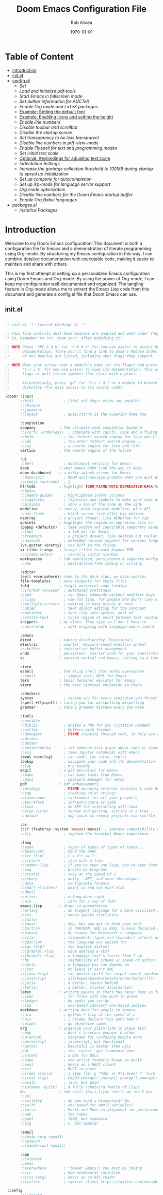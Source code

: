 #+title: Doom Emacs Configuration File
#+author: Rob Alicea
#+date: \today

* Table of Content
- [[#Introduction][Introduction]]
- [[#init.el][init.el]]
- [[config.el][config.el]]
  - [[Set]]
  - [[Load and initialize pdf-tools]]
  - [[Start Emacs in fullscreen mode]]
  - [[Set author information for AUCTeX]]
  - [[Enable Org mode and LaTeX packages]]
  - [[#Example-setting-the-default-font][Example: Setting the default font]]
  - [[Example: Enabling icons and setting the height]]
  - [[Enable line numbers]]
  - [[Disable toolbar and scrollbar]]
  - [[Disable the startup screen]]
  - [[Set transparency to be less transparent]]
  - [[Disable line numbers in pdf-view-mode]]
  - [[Enable Flyspell for text and programming modes]]
  - [[Set initial text scale]]
  - [[Optional: Keybindings for adjusting text scale]]
  - [[Indentation Settings]]
  - [[Increase the garbage collection threshold to 100MB during startup to speed up initialization]]
  - [[Set up company for autocompletion]]
  - [[Set up lsp-mode for language server support]]
  - [[Org mode optimization]]
  - [[Disable line numbers for the Doom Emacs startup buffer]]
  - [[Enable Org Babel languages]]
- [[packages.el]]
  - [[Installed Packages]]

* <<introduction>>Introduction
Welcome to my Doom Emacs configuration! This document is both a configuration file for Emacs and a demonstration of literate programming using Org-mode. By structuring my Emacs configuration in this way, I can combine detailed documentation with executable code, making it easier to maintain and share with others.

This is my first attempt at setting up a personalized Emacs configuration using Doom Emacs and Org-mode. By using the power of Org-mode, I can keep my configuration well-documented and organized. The tangling feature in Org-mode allows me to extract the Emacs Lisp code from this document and generate a config.el file that Doom Emacs can use.

** <<init.el>>init.el
#+BEGIN_SRC emacs-lisp :tangle ~/.doom.d/init.el

;; init.el -*- lexical-binding: t; -*-

;; This file controls what Doom modules are enabled and what order they load
;; in. Remember to run 'doom sync' after modifying it!

;; NOTE Press 'SPC h d h' (or 'C-h d h' for non-vim users) to access Doom's
;;      documentation. There you'll find a link to Doom's Module Index where all
;;      of our modules are listed, including what flags they support.

;; NOTE Move your cursor over a module's name (or its flags) and press 'K' (or
;;      'C-c c k' for non-vim users) to view its documentation. This works on
;;      flags as well (those symbols that start with a plus).
;;
;;      Alternatively, press 'gd' (or 'C-c c d') on a module to browse its
;;      directory (for easy access to its source code).

(doom! :input
       ;;bidi              ; (tfel ot) thgir etirw uoy gnipleh
       ;;chinese
       ;;japanese
       ;;layout            ; auie,ctsrnm is the superior home row

       :completion
       company           ; the ultimate code completion backend
       ;;(corfu +orderless)  ; complete with cap(f), cape and a flying feather!
       ;;helm              ; the *other* search engine for love and life
       ;;ido               ; the other *other* search engine...
       ;;ivy               ; a search engine for love and life
       vertico           ; the search engine of the future

       :ui
       ;;deft              ; notational velocity for Emacs
       doom              ; what makes DOOM look the way it does
       doom-dashboard    ; a nifty splash screen for Emacs
       ;;doom-quit         ; DOOM quit-message prompts when you quit Emacs
       ;;(emoji +unicode)  ; 🙂
       hl-todo           ; highlight TODO/FIXME/NOTE/DEPRECATED/HACK/REVIEW
       ;;hydra
       ;;indent-guides     ; highlighted indent columns
       ;;ligatures         ; ligatures and symbols to make your code pretty again
       ;;minimap           ; show a map of the code on the side
       modeline          ; snazzy, Atom-inspired modeline, plus API
       ;;nav-flash         ; blink cursor line after big motions
       neotree           ; a project drawer, like NERDTree for vim
       ophints           ; highlight the region an operation acts on
       (popup +defaults)   ; tame sudden yet inevitable temporary windows
       ;;tabs              ; a tab bar for Emacs
       ;;treemacs          ; a project drawer, like neotree but cooler
       ;;unicode           ; extended unicode support for various languages
       (vc-gutter +pretty) ; vcs diff in the fringe
       vi-tilde-fringe   ; fringe tildes to mark beyond EOB
       ;;window-select     ; visually switch windows
       workspaces        ; tab emulation, persistence & separate workspaces
       ;;zen               ; distraction-free coding or writing

       :editor
       (evil +everywhere); come to the dark side, we have cookies
       file-templates    ; auto-snippets for empty files
       fold              ; (nigh) universal code folding
       ;;(format +onsave)  ; automated prettiness
       ;;god               ; run Emacs commands without modifier keys
       ;;lispy             ; vim for lisp, for people who don't like vim
       ;;multiple-cursors  ; editing in many places at once
       ;;objed             ; text object editing for the innocent
       ;;parinfer          ; turn lisp into python, sort of
       ;;rotate-text       ; cycle region at point between text candidates
       snippets          ; my elves. They type so I don't have to
       ;;word-wrap         ; soft wrapping with language-aware indent

       :emacs
       dired             ; making dired pretty [functional]
       electric          ; smarter, keyword-based electric-indent
       ;;ibuffer         ; interactive buffer management
       undo              ; persistent, smarter undo for your inevitable mistakes
       vc                ; version-control and Emacs, sitting in a tree

       :term
       eshell            ; the elisp shell that works everywhere
       ;;shell             ; simple shell REPL for Emacs
       term              ; basic terminal emulator for Emacs
       vterm             ; the best terminal emulation in Emacs

       :checkers
       syntax              ; tasing you for every semicolon you forget
       (spell +flyspell) ; tasing you for misspelling mispelling
       grammar           ; tasing grammar mistake every you make

       :tools
       ;;ansible
       ;;biblio            ; Writes a PhD for you (citation needed)
       ;;collab            ; buffers with friends
       ;;debugger          ; FIXME stepping through code, to help you add bugs
       ;;direnv
       ;;docker
       ;;editorconfig      ; let someone else argue about tabs vs spaces
       ;;ein               ; tame Jupyter notebooks with emacs
       (eval +overlay)     ; run code, run (also, repls)
       lookup              ; navigate your code and its documentation
       ;;lsp               ; M-x vscode
       magit             ; a git porcelain for Emacs
       ;;make              ; run make tasks from Emacs
       ;;pass              ; password manager for nerds
       pdf               ; pdf enhancements
       ;;prodigy           ; FIXME managing external services & code builders
       ;;rgb               ; creating color strings
       ;;taskrunner        ; taskrunner for all your projects
       ;;terraform         ; infrastructure as code
       ;;tmux              ; an API for interacting with tmux
       ;;tree-sitter       ; syntax and parsing, sitting in a tree...
       ;;upload            ; map local to remote projects via ssh/ftp

       :os
       (:if (featurep :system 'macos) macos)  ; improve compatibility with macOS
       ;;tty               ; improve the terminal Emacs experience

       :lang
       ;;agda              ; types of types of types of types...
       ;;beancount         ; mind the GAAP
       ;;(cc +lsp)         ; C > C++ == 1
       ;;clojure           ; java with a lisp
       ;;common-lisp       ; if you've seen one lisp, you've seen them all
       ;;coq               ; proofs-as-programs
       ;;crystal           ; ruby at the speed of c
       ;;csharp            ; unity, .NET, and mono shenanigans
       ;;data              ; config/data formats
       ;;(dart +flutter)   ; paint ui and not much else
       ;;dhall
       ;;elixir            ; erlang done right
       ;;elm               ; care for a cup of TEA?
       emacs-lisp        ; drown in parentheses
       ;;erlang            ; an elegant language for a more civilized age
       ;;ess               ; emacs speaks statistics
       ;;factor
       ;;faust             ; dsp, but you get to keep your soul
       ;;fortran           ; in FORTRAN, GOD is REAL (unless declared INTEGER)
       ;;fsharp            ; ML stands for Microsoft's Language
       ;;fstar             ; (dependent) types and (monadic) effects and Z3
       ;;gdscript          ; the language you waited for
       ;;(go +lsp)         ; the hipster dialect
       ;;(graphql +lsp)    ; Give queries a REST
       ;;(haskell +lsp)    ; a language that's lazier than I am
       ;;hy                ; readability of scheme w/ speed of python
       ;;idris             ; a language you can depend on
       ;;json              ; At least it ain't XML
       ;;(java +lsp)       ; the poster child for carpal tunnel syndrome
       ;;javascript        ; all(hope(abandon(ye(who(enter(here))))))
       ;;julia             ; a better, faster MATLAB
       ;;kotlin            ; a better, slicker Java(Script)
       latex             ; writing papers in Emacs has never been so fun
       ;;lean              ; for folks with too much to prove
       ;;ledger            ; be audit you can be
       ;;lua               ; one-based indices? one-based indices
       markdown          ; writing docs for people to ignore
       ;;nim               ; python + lisp at the speed of c
       ;;nix               ; I hereby declare "nix geht mehr!"
       ;;ocaml             ; an objective camel
       org               ; organize your plain life in plain text
       ;;php               ; perl's insecure younger brother
       ;;plantuml          ; diagrams for confusing people more
       ;;purescript        ; javascript, but functional
       ;;python            ; beautiful is better than ugly
       ;;qt                ; the 'cutest' gui framework ever
       ;;racket            ; a DSL for DSLs
       ;;raku              ; the artist formerly known as perl6
       ;;rest              ; Emacs as a REST client
       ;;rst               ; ReST in peace
       ;;(ruby +rails)     ; 1.step {|i| p "Ruby is #{i.even? ? 'love' : 'life'}"}
       ;;(rust +lsp)       ; Fe2O3.unwrap().unwrap().unwrap().unwrap()
       ;;scala             ; java, but good
       ;;(scheme +guile)   ; a fully conniving family of lisps
       sh                ; she sells {ba,z,fi}sh shells on the C xor
       ;;sml
       ;;solidity          ; do you need a blockchain? No.
       ;;swift             ; who asked for emoji variables?
       ;;terra             ; Earth and Moon in alignment for performance.
       ;;web               ; the tubes
       ;;yaml              ; JSON, but readable
       ;;zig               ; C, but simpler

       :email
       ;;(mu4e +org +gmail)
       ;;notmuch
       ;;(wanderlust +gmail)

       :app
       ;;calendar
       ;;emms
       ;;everywhere        ; *leave* Emacs!? You must be joking
       ;;irc               ; how neckbeards socialize
       ;;(rss +org)        ; emacs as an RSS reader
       ;;twitter           ; twitter client https://twitter.com/vnought

 :config
       ;;literate
       (default +bindings +smartparens))


#+end_src

** <<config.el>>config.el
#+BEGIN_SRC emacs-lisp :tangle ~/.doom.d/config.el

;;; $DOOMDIR/config.el -*- lexical-binding: t; -*-

;; Place your private configuration here! Remember, you do not need to run 'doom
;; sync' after modifying this file!


;; Some functionality uses this to identify you, e.g. GPG configuration, email
;; clients, file templates and snippets. It is optional.
;; (setq user-full-name "John Doe"
;;       user-mail-address "john@doe.com")

;; Doom exposes five (optional) variables for controlling fonts in Doom:
;;
;; - `doom-font' -- the primary font to use
;; - `doom-variable-pitch-font' -- a non-monospace font (where applicable)
;; - `doom-big-font' -- used for `doom-big-font-mode'; use this for
;;   presentations or streaming.
;; - `doom-symbol-font' -- for symbols
;; - `doom-serif-font' -- for the `fixed-pitch-serif' face
;;
;; See 'C-h v doom-font' for documentation and more examples of what they
;; accept. For example:
;;
;;(setq doom-font (font-spec :family "Fira Code" :size 12 :weight 'semi-light)
;;      doom-variable-pitch-font (font-spec :family "Fira Sans" :size 13))
;;
;; If you or Emacs can't find your font, use 'M-x describe-font' to look them
;; up, `M-x eval-region' to execute elisp code, and 'M-x doom/reload-font' to
;; refresh your font settings. If Emacs still can't find your font, it likely
;; wasn't installed correctly. Font issues are rarely Doom issues!

;; There are two ways to load a theme. Both assume the theme is installed and
;; available. You can either set `doom-theme' or manually load a theme with the
;; `load-theme' function. This is the default:
(setq doom-theme 'doom-monokai)

;; This determines the style of line numbers in effect. If set to `nil', line
;; numbers are disabled. For relative line numbers, set this to `relative'.
(setq display-line-numbers-type t)

;; If you use `org' and don't want your org files in the default location below,
;; change `org-directory'. It must be set before org loads!
(setq org-directory "~/org/")


;; Whenever you reconfigure a package, make sure to wrap your config in an
;; `after!' block, otherwise Doom's defaults may override your settings. E.g.
;;
;;   (after! PACKAGE
;;     (setq x y))
;;
;; The exceptions to this rule:
;;
;;   - Setting file/directory variables (like `org-directory')
;;   - Setting variables which explicitly tell you to set them before their
;;     package is loaded (see 'C-h v VARIABLE' to look up their documentation).
;;   - Setting doom variables (which start with 'doom-' or '+').
;;
;; Here are some additional functions/macros that will help you configure Doom.
;;
;; - `load!' for loading external *.el files relative to this one
;; - `use-package!' for configuring packages
;; - `after!' for running code after a package has loaded
;; - `add-load-path!' for adding directories to the `load-path', relative to
;;   this file. Emacs searches the `load-path' when you load packages with
;;   `require' or `use-package'.
;; - `map!' for binding new keys
;;
;; To get information about any of these functions/macros, move the cursor over
;; the highlighted symbol at press 'K' (non-evil users must press 'C-c c k').
;; This will open documentation for it, including demos of how they are used.
;; Alternatively, use `C-h o' to look up a symbol (functions, variables, faces,
;; etc).
;;
;; You can also try 'gd' (or 'C-c c d') to jump to their definition and see how
;; they are implemented.

#+end_src


*** <<set-author-information>>Set Author Information
#+BEGIN_SRC emacs-lisp :tangle ~/.doom.d/config.el
(setq user-full-name "Rob Alicea"
      user-mail-address "train@idoneitatemlife.com")

(setq doom-theme 'doom-molokai)
#+end_src

*** <<load-and-initialize-pdf-tools>>Load and initialize pdf-tools
#+BEGIN_SRC emacs-lisp :tangle ~/.doom.d/config.el
(use-package pdf-tools
  :defer t
  :config
  (pdf-tools-install)
  ;; Disable any color modifications
  (setq pdf-view-midnight-colors '("#ffffff" . "#000000")) ;; Set to default white text on black background
  (add-hook 'pdf-view-mode-hook (lambda () (pdf-view-midnight-minor-mode -1)))
  ;; Optional: Fit the PDF to the page size by default
  (setq-default pdf-view-display-size 'fit-page)
  ;; Optional: Disable line numbers in pdf-view-mode
  (add-hook 'pdf-view-mode-hook (lambda () (display-line-numbers-mode -1))))
  (setq pdf-view-resize-factor 1.1)
#+end_src

*** Start Emacs in fullscreen mode
#+BEGIN_SRC emacs-lisp :tangle ~/.doom.d/config.el
(add-to-list 'initial-frame-alist '(fullscreen . maximized))
(add-to-list 'default-frame-alist '(fullscreen . maximized))
#+end_src

*** Set author information for AUCTeX
#+BEGIN_SRC emacs-lisp :tangle ~/.doom.d/config.el
(with-eval-after-load 'tex
  (setq LaTeX-command "latex -shell-escape"
        TeX-PDF-mode t
        TeX-auto-save t
        TeX-parse-self t
        TeX-master nil)
  (add-hook 'TeX-mode-hook
            (lambda ()
              (add-to-list 'TeX-command-list
                           '("XeLaTeX" "xelatex -interaction=nonstopmode %s"
                             TeX-run-command t t :help "Run XeLaTeX")))))
#+end_src

*** Enable Org mode and LaTeX packages
#+BEGIN_SRC emacs-lisp :tangle ~/.doom.d/config.el
(use-package! org
  :defer t
  :config
  ;; Additional Org mode configurations
  )

(use-package! ox-latex
  :after org
  :config
  ;; Use minted for syntax highlighting
  (setq org-latex-listings 'minted)
  (setq org-latex-packages-alist
        '(("" "minted" t)
          ("" "xcolor" t)
          ("" "hyperref" t)
          ("" "tocloft" t)))
  ;; Ensure LaTeX knows where to find pygmentize
  (setq org-latex-minted-options
        '(("breaklines" "true")
          ("bgcolor" "bg")
          ("fontsize" "\\footnotesize")))
  ;; Configure LaTeX to use shell escape
  (setq org-latex-pdf-process
        '("pdflatex -shell-escape -interaction nonstopmode -output-directory %o %f"
          "pdflatex -shell-escape -interaction nonstopmode -output-directory %o %f"))
  )
#+end_src

*** <<Example-setting-the-default-font>>Example: Setting the default font
#+BEGIN_SRC emacs-lisp :tangle ~/.doom.d/config.el
(setq doom-font (font-spec :family "Fira Code" :size 16 :weight 'regular))
(setq doom-variable-pitch-font (font-spec :family "Arial" :size 16))
(setq doom-big-font (font-spec :family "Fira Code" :size 20))
#+end_src

*** Example: Enabling icons and setting the height
#+BEGIN_SRC emacs-lisp :tangle ~/.doom.d/config.el
(setq doom-modeline-icon t)
(setq doom-modeline-height 25)
#+end_src

*** Enable line numbers
#+BEGIN_SRC emacs-lisp :tangle ~/.doom.d/config.el
(setq display-line-numbers-type 'relative)
(global-display-line-numbers-mode t)
#+end_src

*** Disable toolbar and scrollbar
#+BEGIN_SRC emacs-lisp :tangle ~/.doom.d/config.el
(tool-bar-mode -1)
(scroll-bar-mode -1)
#+end_src

*** Disable the startup screen
#+BEGIN_SRC emacs-lisp :tangle ~/.doom.d/config.el
(setq inhibit-startup-screen t)
#+end_src

*** Set transparency to be less transparent
#+BEGIN_SRC emacs-lisp :tangle ~/.doom.d/config.el
(set-frame-parameter (selected-frame) 'alpha '(98 98)) ;; You can adjust the values to your preference
(add-to-list 'default-frame-alist '(alpha 98 98))
#+end_src

*** Disable line numbers in pdf-view-mode
#+BEGIN_SRC emacs-lisp :tangle ~/.doom.d/config.el
(add-hook 'pdf-view-mode-hook (lambda () (display-line-numbers-mode -1)))
#+end_src

*** Enable Flyspell for text and programming modes
#+BEGIN_SRC emacs-lisp :tangle ~/.doom.d/config.el
(add-hook 'text-mode-hook 'flyspell-mode)
(add-hook 'prog-mode-hook 'flyspell-prog-mode)

;; Optional: Enable Flyspell for specific major modes
(add-hook 'markdown-mode-hook 'flyspell-mode)
(add-hook 'org-mode-hook 'flyspell-mode)

;; Key bindings for Flyspell
(map! :leader
      :desc "Correct word" "c" #'flyspell-correct-word-before-point)

;; Use flyspell-correct with Ivy or Helm
(after! flyspell
  (require 'flyspell-correct-ivy)) ;; or 'flyspell-correct-helm

;; Key binding for Flyspell Correct
(map! :leader
      :desc "Flyspell correct" "s" #'flyspell-correct-wrapper)
#+end_src

*** Set initial text scale
#+BEGIN_SRC emacs-lisp :tangle ~/.doom.d/config.el
(defun my/set-default-text-scale ()
  "Set the default text scale."
  (text-scale-set 3))  ; Change the value to your desired zoom level

(add-hook 'after-init-hook 'my/set-default-text-scale)
#+end_src

*** Optional: Keybindings for adjusting text scale
#+BEGIN_SRC emacs-lisp :tangle ~/.doom.d/config.el
(map! :leader
      :desc "Increase text scale" "z i" #'text-scale-increase
      :desc "Decrease text scale" "z o" #'text-scale-decrease
      :desc "Reset text scale" "z r" (lambda () (interactive) (text-scale-set 0)))

(add-hook 'doom-init-ui-hook #'doom-disable-line-numbers-h)
#+end_src

*** Indentation Settings
#+BEGIN_SRC emacs-lisp :tangle ~/.doom.d/config.el
(setq-default
 standard-indent 4
 tab-width 4
 evil-shift-width 4
 indent-tabs-mode t)
#+end_src

*** Increase the garbage collection threshold to 100MB during startup to speed up initialization
#+BEGIN_SRC emacs-lisp :tangle ~/.doom.d/config.el
(setq gc-cons-threshold (* 100 1024 1024))

;; Decrease the garbage collection threshold after initialization to reclaim memory more frequently
(add-hook 'emacs-startup-hook
          (lambda ()
            (setq gc-cons-threshold (* 2 1024 1024)
                  gc-cons-percentage 0.1)))

;; Enable native compilation
(setq native-comp-speed 2
      native-comp-async-report-warnings-errors 'silent)

;; Set up ivy for completion
(use-package! ivy
  :defer t
  :config
  (ivy-mode 1))
#+end_src

*** Set up company for autocompletion
#+BEGIN_SRC emacs-lisp :tangle ~/.doom.d/config.el
(use-package! company
  :defer t
  :config
  (global-company-mode 1))
#+end_src

*** Set up lsp-mode for language server support
#+BEGIN_SRC emacs-lisp :tangle ~/.doom.d/config.el
(use-package! lsp-mode
  :defer t
  :commands lsp
  :config
  (setq lsp-headerline-breadcrumb-enable nil
        lsp-enable-symbol-highlighting nil))
#+end_src

*** Org mode optimization
#+BEGIN_SRC emacs-lisp :tangle ~/.doom.d/config.el
(use-package! org
  :defer t
  :config
  (setq org-startup-indented t
        org-hide-leading-stars t))
#+end_src

*** Disable line numbers for the Doom Emacs startup buffer
#+BEGIN_SRC emacs-lisp :tangle ~/.doom.d/config.el
(add-hook 'doom-init-ui-hook (lambda () (display-line-numbers-mode -1)))

(add-hook 'org-mode-hook #'visual-line-mode)

(setq-default fill-column 80) ;; Set the desired column width
(add-hook 'org-mode-hook #'auto-fill-mode)

(global-visual-line-mode 1)
#+end_src

*** Enable Org Babel languages
#+BEGIN_SRC emacs-lisp :tangle ~/.doom.d/config.el
(after! org
  (org-babel-do-load-languages
   'org-babel-load-languages
   '((emacs-lisp . t)
     (python . t)
     (shell . t) ;; Ensure shell support is enabled
     ;; Add other languages as needed
     )))
(use-package! org-tempo
  :after org)
(add-hook 'org-mode-hook
          (lambda ()
            (add-hook 'after-save-hook 'org-babel-tangle
                      'append 'local)))
#+END_SRC

** packages.el

#+begin_src emacs-lisp :tangle ~/.doom.d/packages.el

;; -*- no-byte-compile: t; -*-
;;; $DOOMDIR/packages.el

;; To install a package with Doom you must declare them here and run 'doom sync'
;; on the command line, then restart Emacs for the changes to take effect -- or
;; use 'M-x doom/reload'.


;; To install SOME-PACKAGE from MELPA, ELPA or emacsmirror:
;; (package! some-package)

;; To install a package directly from a remote git repo, you must specify a
;; `:recipe'. You'll find documentation on what `:recipe' accepts here:
;; https://github.com/radian-software/straight.el#the-recipe-format
;; (package! another-package
;;   :recipe (:host github :repo "username/repo"))

;; If the package you are trying to install does not contain a PACKAGENAME.el
;; file, or is located in a subdirectory of the repo, you'll need to specify
;; `:files' in the `:recipe':
;; (package! this-package
;;   :recipe (:host github :repo "username/repo"
;;            :files ("some-file.el" "src/lisp/*.el")))

;; If you'd like to disable a package included with Doom, you can do so here
;; with the `:disable' property:
;; (package! builtin-package :disable t)

;; You can override the recipe of a built in package without having to specify
;; all the properties for `:recipe'. These will inherit the rest of its recipe
;; from Doom or MELPA/ELPA/Emacsmirror:
;; (package! builtin-package :recipe (:nonrecursive t))
;; (package! builtin-package-2 :recipe (:repo "myfork/package"))

;; Specify a `:branch' to install a package from a particular branch or tag.
;; This is required for some packages whose default branch isn't 'master' (which
;; our package manager can't deal with; see radian-software/straight.el#279)
;; (package! builtin-package :recipe (:branch "develop"))

;; Use `:pin' to specify a particular commit to install.
;; (package! builtin-package :pin "1a2b3c4d5e")


;; Doom's packages are pinned to a specific commit and updated from release to
;; release. The `unpin!' macro allows you to unpin single packages...
;; (unpin! pinned-package)
;; ...or multiple packages
;; (unpin! pinned-package another-pinned-package)
;; ...Or *all* packages (NOT RECOMMENDED; will likely break things)
;; (unpin! t)

#+end_src

*** Installed Packages
#+begin_src emacs-lisp :tangle ~/.doom.d/packages.el
(package! doom-themes)
(package! dracula-theme)
(package! all-the-icons)
(package! pdf-tools)
(package! flyspell-correct)
(package! flyspell-correct-ivy)
(package! org-tanglesync)
#+end_src
